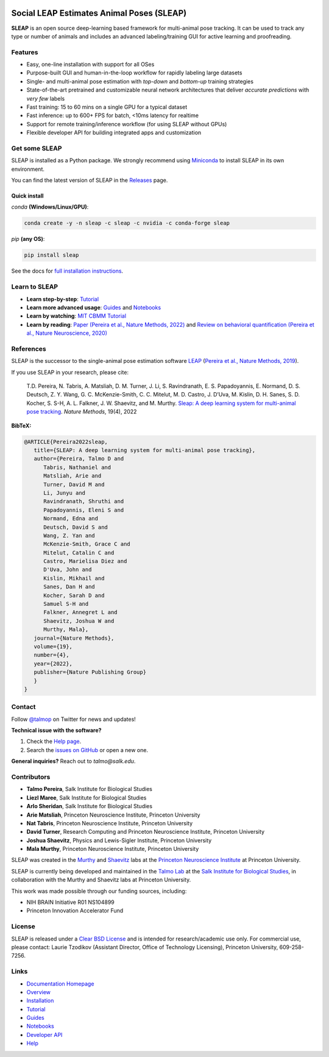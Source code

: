 |CI| |Coverage| |Documentation| |Downloads| |Stable version| |Latest version|

.. |CI| image:: 
   https://github.com/murthylab/sleap/workflows/CI/badge.svg?event=push&branch=develop
   :target: https://github.com/murthylab/sleap/actions?query=workflow:CI
   :alt: Continuous integration status

.. |Coverage| image::
   https://codecov.io/gh/murthylab/sleap/branch/develop/graph/badge.svg?token=YWQYBN6820
   :target: https://codecov.io/gh/murthylab/sleap
   :alt: Coverage

.. |Documentation| image:: 
   https://img.shields.io/github/workflow/status/murthylab/sleap/Build%20website?label=Documentation
   :target: https://sleap.ai
   :alt: Documentation
  
.. |Downloads| image::
   https://static.pepy.tech/personalized-badge/sleap?period=total&units=international_system&left_color=grey&right_color=brightgreen&left_text=Downloads
   :target: https://pepy.tech/project/sleap
   :alt: Downloads

.. |Stable version| image:: https://img.shields.io/github/v/release/murthylab/sleap?label=stable
   :target: https://github.com/murthylab/sleap/releases/
   :alt: Stable version

.. |Latest version| image:: https://img.shields.io/github/v/release/murthylab/sleap?include_prereleases&label=latest
   :target: https://github.com/murthylab/sleap/releases/
   :alt: Latest version


.. start-inclusion-marker-do-not-remove


Social LEAP Estimates Animal Poses (SLEAP)
==========================================

.. image:: https://sleap.ai/docs/_static/sleap_movie.gif
    :width: 600px

**SLEAP** is an open source deep-learning based framework for multi-animal pose tracking. It can be used to track any type or number of animals and includes an advanced labeling/training GUI for active learning and proofreading.


Features
--------
* Easy, one-line installation with support for all OSes
* Purpose-built GUI and human-in-the-loop workflow for rapidly labeling large datasets
* Single- and multi-animal pose estimation with *top-down* and *bottom-up* training strategies
* State-of-the-art pretrained and customizable neural network architectures that deliver *accurate predictions* with *very few* labels
* Fast training: 15 to 60 mins on a single GPU for a typical dataset
* Fast inference: up to 600+ FPS for batch, <10ms latency for realtime
* Support for remote training/inference workflow (for using SLEAP without GPUs)
* Flexible developer API for building integrated apps and customization


Get some SLEAP
--------------
SLEAP is installed as a Python package. We strongly recommend using `Miniconda <https://https://docs.conda.io/en/latest/miniconda.html>`_ to install SLEAP in its own environment.

You can find the latest version of SLEAP in the `Releases <https://github.com/murthylab/sleap/releases>`_ page.

Quick install
^^^^^^^^^^^^^
`conda` **(Windows/Linux/GPU)**:

.. code-block:: bash

    conda create -y -n sleap -c sleap -c nvidia -c conda-forge sleap


`pip` **(any OS)**:

.. code-block:: bash

    pip install sleap


See the docs for `full installation instructions <https://sleap.ai/installation.html>`_.

Learn to SLEAP
--------------
- **Learn step-by-step**: `Tutorial <https://sleap.ai/tutorials/tutorial.html>`_
- **Learn more advanced usage**: `Guides <https://sleap.ai/guides/>`__ and `Notebooks <https://sleap.ai/notebooks/>`__
- **Learn by watching**: `MIT CBMM Tutorial <https://cbmm.mit.edu/video/decoding-animal-behavior-through-pose-tracking>`_
- **Learn by reading**: `Paper (Pereira et al., Nature Methods, 2022) <https://www.nature.com/articles/s41592-022-01426-1>`__ and `Review on behavioral quantification (Pereira et al., Nature Neuroscience, 2020) <https://rdcu.be/caH3H>`_


References
-----------
SLEAP is the successor to the single-animal pose estimation software `LEAP <https://github.com/talmo/leap>`_ (`Pereira et al., Nature Methods, 2019 <https://www.nature.com/articles/s41592-018-0234-5>`_).

If you use SLEAP in your research, please cite:

    T.D. Pereira, N. Tabris, A. Matsliah, D. M. Turner, J. Li, S. Ravindranath, E. S. Papadoyannis, E. Normand, D. S. Deutsch, Z. Y. Wang, G. C. McKenzie-Smith, C. C. Mitelut, M. D. Castro, J. D’Uva, M. Kislin, D. H. Sanes, S. D. Kocher, S. S-H, A. L. Falkner, J. W. Shaevitz, and M. Murthy. `Sleap: A deep learning system for multi-animal pose tracking <https://www.nature.com/articles/s41592-022-01426-1>`__. *Nature Methods*, 19(4), 2022


**BibTeX:**

.. code-block::

   @ARTICLE{Pereira2022sleap,
      title={SLEAP: A deep learning system for multi-animal pose tracking},
      author={Pereira, Talmo D and 
         Tabris, Nathaniel and
         Matsliah, Arie and
         Turner, David M and
         Li, Junyu and
         Ravindranath, Shruthi and
         Papadoyannis, Eleni S and
         Normand, Edna and
         Deutsch, David S and
         Wang, Z. Yan and
         McKenzie-Smith, Grace C and
         Mitelut, Catalin C and
         Castro, Marielisa Diez and
         D'Uva, John and
         Kislin, Mikhail and
         Sanes, Dan H and
         Kocher, Sarah D and
         Samuel S-H and
         Falkner, Annegret L and
         Shaevitz, Joshua W and
         Murthy, Mala},
      journal={Nature Methods},
      volume={19},
      number={4},
      year={2022},
      publisher={Nature Publishing Group}
      }
   }


Contact
-------

Follow `@talmop <https://twitter.com/talmop>`_ on Twitter for news and updates!

**Technical issue with the software?**

1. Check the `Help page <https://sleap.ai/help.html>`_.
2. Search the `issues on GitHub <https://github.com/murthylab/sleap/issues>`_ or open a new one.


**General inquiries?**
Reach out to `talmo@salk.edu`.

.. _Contributors:

Contributors
------------

* **Talmo Pereira**, Salk Institute for Biological Studies
* **Liezl Maree**, Salk Institute for Biological Studies
* **Arlo Sheridan**, Salk Institute for Biological Studies
* **Arie Matsliah**, Princeton Neuroscience Institute, Princeton University
* **Nat Tabris**, Princeton Neuroscience Institute, Princeton University
* **David Turner**, Research Computing and Princeton Neuroscience Institute, Princeton University
* **Joshua Shaevitz**, Physics and Lewis-Sigler Institute, Princeton University
* **Mala Murthy**, Princeton Neuroscience Institute, Princeton University

SLEAP was created in the `Murthy <https://murthylab.princeton.edu>`_ and `Shaevitz <https://shaevitzlab.princeton.edu>`_ labs at the `Princeton Neuroscience Institute <https://pni.princeton.edu>`_ at Princeton University.

SLEAP is currently being developed and maintained in the `Talmo Lab <https://talmolab.org>`_ at the `Salk Institute for Biological Studies <https://salk.edu>`_, in collaboration with the Murthy and Shaevitz labs at Princeton University.

This work was made possible through our funding sources, including:

* NIH BRAIN Initiative R01 NS104899
* Princeton Innovation Accelerator Fund


License
-------
SLEAP is released under a `Clear BSD License <https://raw.githubusercontent.com/murthylab/sleap/main/LICENSE>`_ and is intended for research/academic use only. For commercial use, please contact: Laurie Tzodikov (Assistant Director, Office of Technology Licensing), Princeton University, 609-258-7256.


.. end-inclusion-marker-do-not-remove

Links
------
* `Documentation Homepage <https://sleap.ai>`_
* `Overview <https://sleap.ai/overview.html>`_
* `Installation <https://sleap.ai/installation.html>`_
* `Tutorial <https://sleap.ai/tutorials/tutorial.html>`_
* `Guides <https://sleap.ai/guides/index.html>`_
* `Notebooks <https://sleap.ai/notebooks/index.html>`_
* `Developer API <https://sleap.ai/api.html>`_
* `Help <https://sleap.ai/help.html>`_
